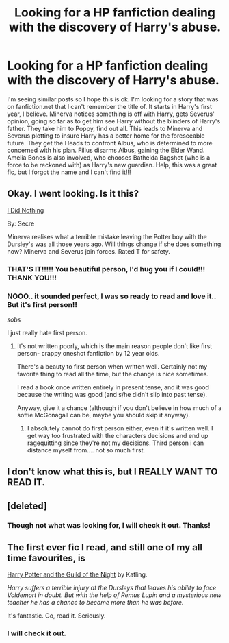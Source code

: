 #+TITLE: Looking for a HP fanfiction dealing with the discovery of Harry's abuse.

* Looking for a HP fanfiction dealing with the discovery of Harry's abuse.
:PROPERTIES:
:Author: kazetoame
:Score: 10
:DateUnix: 1435441921.0
:DateShort: 2015-Jun-28
:FlairText: Request
:END:
I'm seeing similar posts so I hope this is ok. I'm looking for a story that was on fanfiction.net that I can't remember the title of. It starts in Harry's first year, I believe. Minerva notices something is off with Harry, gets Severus' opinion, going so far as to get him see Harry without the blinders of Harry's father. They take him to Poppy, find out all. This leads to Minerva and Severus plotting to insure Harry has a better home for the foreseeable future. They get the Heads to confront Albus, who is determined to more concerned with his plan. Filius disarms Albus, gaining the Elder Wand. Amelia Bones is also involved, who chooses Bathelda Bagshot (who is a force to be reckoned with) as Harry's new guardian. Help, this was a great fic, but I forgot the name and I can't find it!!!


** Okay. I went looking. Is it this?

[[https://www.fanfiction.net/s/9920072/1/I-Did-Nothing][I Did Nothing]]

By: Secre

Minerva realises what a terrible mistake leaving the Potter boy with the Dursley's was all those years ago. Will things change if she does something now? Minerva and Severus join forces. Rated T for safety.
:PROPERTIES:
:Author: RisingSunsets
:Score: 8
:DateUnix: 1435444465.0
:DateShort: 2015-Jun-28
:END:

*** THAT'S IT!!!!! You beautiful person, I'd hug you if I could!!! THANK YOU!!!
:PROPERTIES:
:Author: kazetoame
:Score: 3
:DateUnix: 1435448147.0
:DateShort: 2015-Jun-28
:END:


*** NOOO.. it sounded perfect, I was so ready to read and love it.. But it's first person!!

/sobs/

I just really hate first person.
:PROPERTIES:
:Author: booksblanketsandtea
:Score: 2
:DateUnix: 1435581077.0
:DateShort: 2015-Jun-29
:END:

**** It's not written poorly, which is the main reason people don't like first person- crappy oneshot fanfiction by 12 year olds.

There's a beauty to first person when written well. Certainly not my favorite thing to read all the time, but the change is nice sometimes.

I read a book once written entirely in present tense, and it was good because the writing was good (and s/he didn't slip into past tense).

Anyway, give it a chance (although if you don't believe in how much of a softie McGonagall can be, maybe you should skip it anyway).
:PROPERTIES:
:Author: RisingSunsets
:Score: 1
:DateUnix: 1435592206.0
:DateShort: 2015-Jun-29
:END:

***** I absolutely cannot do first person either, even if it's written well. I get way too frustrated with the characters decisions and end up ragequitting since they're not my decisions. Third person i can distance myself from.... not so much first.
:PROPERTIES:
:Author: JadeSubbae
:Score: 2
:DateUnix: 1435633316.0
:DateShort: 2015-Jun-30
:END:


** I don't know what this is, but I REALLY WANT TO READ IT.
:PROPERTIES:
:Author: RisingSunsets
:Score: 3
:DateUnix: 1435443203.0
:DateShort: 2015-Jun-28
:END:


** [deleted]
:PROPERTIES:
:Score: 2
:DateUnix: 1435446725.0
:DateShort: 2015-Jun-28
:END:

*** Though not what was looking for, I will check it out. Thanks!
:PROPERTIES:
:Author: kazetoame
:Score: 3
:DateUnix: 1435448209.0
:DateShort: 2015-Jun-28
:END:


** The first ever fic I read, and still one of my all time favourites, is

[[https://www.fanfiction.net/s/3278149/1/Harry-Potter-and-the-Guild-of-the-Night][Harry Potter and the Guild of the Night]] by Katling.

/Harry suffers a terrible injury at the Dursleys that leaves his ability to face Voldemort in doubt. But with the help of Remus Lupin and a mysterious new teacher he has a chance to become more than he was before./

It's fantastic. Go, read it. Seriously.
:PROPERTIES:
:Author: booksblanketsandtea
:Score: 1
:DateUnix: 1435580660.0
:DateShort: 2015-Jun-29
:END:

*** I will check it out.
:PROPERTIES:
:Author: kazetoame
:Score: 1
:DateUnix: 1435586308.0
:DateShort: 2015-Jun-29
:END:
